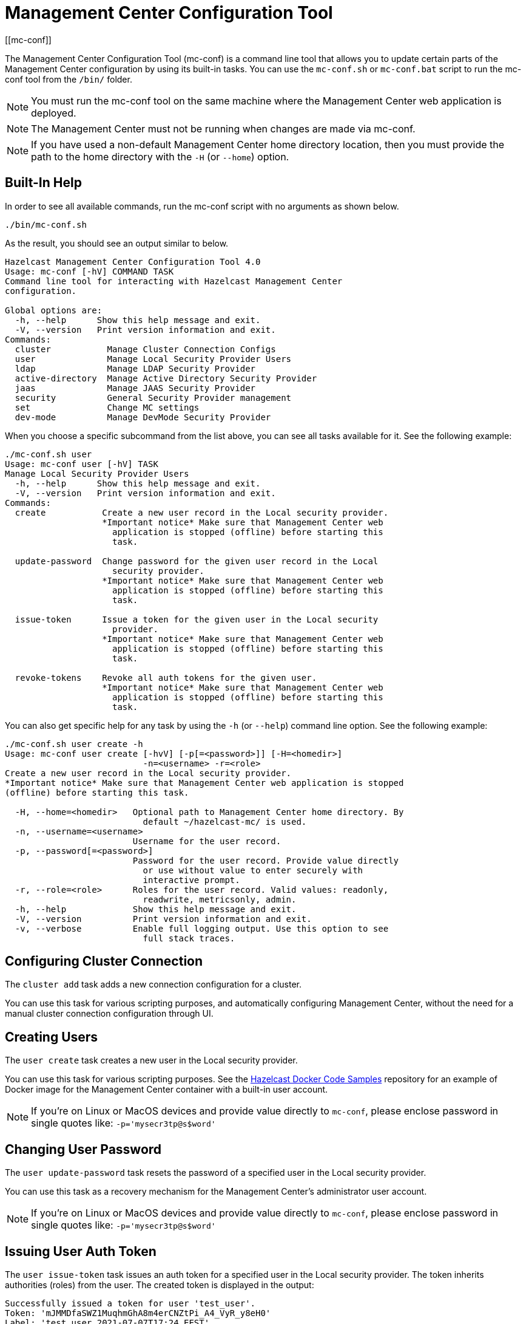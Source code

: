 = Management Center Configuration Tool
[[mc-conf]]

The Management Center Configuration Tool (mc-conf) is a command
line tool that allows you to update certain parts of the Management Center
configuration by using its built-in tasks. You can use the `mc-conf.sh`
or `mc-conf.bat` script to run the mc-conf tool from the `/bin/` folder.

NOTE: You must run the mc-conf tool on the same machine where the Management Center web application is deployed.

NOTE: The Management Center must not be running when changes are made via mc-conf.

NOTE: If you have used a non-default Management Center home directory location,
then you must provide the path to the home directory with the `-H` (or `--home`) option.

== Built-In Help

In order to see all available commands, run the mc-conf script with no
arguments as shown below.

```bash
./bin/mc-conf.sh
```

As the result, you should see an output similar to below.

```bash
Hazelcast Management Center Configuration Tool 4.0
Usage: mc-conf [-hV] COMMAND TASK
Command line tool for interacting with Hazelcast Management Center
configuration.

Global options are:
  -h, --help      Show this help message and exit.
  -V, --version   Print version information and exit.
Commands:
  cluster           Manage Cluster Connection Configs
  user              Manage Local Security Provider Users
  ldap              Manage LDAP Security Provider
  active-directory  Manage Active Directory Security Provider
  jaas              Manage JAAS Security Provider
  security          General Security Provider management
  set               Change MC settings
  dev-mode          Manage DevMode Security Provider

```

When you choose a specific subcommand from the list above, you can see all tasks available for it.
See the following example:

```
./mc-conf.sh user
Usage: mc-conf user [-hV] TASK
Manage Local Security Provider Users
  -h, --help      Show this help message and exit.
  -V, --version   Print version information and exit.
Commands:
  create           Create a new user record in the Local security provider.
                   *Important notice* Make sure that Management Center web
                     application is stopped (offline) before starting this
                     task.

  update-password  Change password for the given user record in the Local
                     security provider.
                   *Important notice* Make sure that Management Center web
                     application is stopped (offline) before starting this
                     task.

  issue-token      Issue a token for the given user in the Local security
                     provider.
                   *Important notice* Make sure that Management Center web
                     application is stopped (offline) before starting this
                     task.

  revoke-tokens    Revoke all auth tokens for the given user.
                   *Important notice* Make sure that Management Center web
                     application is stopped (offline) before starting this
                     task.

```

You can also get specific help for any task by using the `-h` (or `--help`)
command line option. See the following example:

```bash
./mc-conf.sh user create -h
Usage: mc-conf user create [-hvV] [-p[=<password>]] [-H=<homedir>]
                           -n=<username> -r=<role>
Create a new user record in the Local security provider.
*Important notice* Make sure that Management Center web application is stopped
(offline) before starting this task.

  -H, --home=<homedir>   Optional path to Management Center home directory. By
                           default ~/hazelcast-mc/ is used.
  -n, --username=<username>
                         Username for the user record.
  -p, --password[=<password>]
                         Password for the user record. Provide value directly
                           or use without value to enter securely with
                           interactive prompt.
  -r, --role=<role>      Roles for the user record. Valid values: readonly,
                           readwrite, metricsonly, admin.
  -h, --help             Show this help message and exit.
  -V, --version          Print version information and exit.
  -v, --verbose          Enable full logging output. Use this option to see
                           full stack traces.
```

== Configuring Cluster Connection

The `cluster add` task adds a new connection configuration for a cluster.

You can use this task for various scripting purposes, and automatically configuring Management Center, without the need for a manual cluster connection configuration through UI.

[[mc-conf-create-user]]
== Creating Users

The `user create` task creates a new user in the Local security
provider.

You can use this task for various scripting purposes. See the
https://github.com/hazelcast/hazelcast-docker-samples[Hazelcast Docker Code Samples]
repository for an example of Docker image for the Management Center container with
a built-in user account.

NOTE: If you're on Linux or MacOS devices and provide value directly to `mc-conf`, please enclose password in single quotes like: `-p='mysecr3tp@s$word'`

== Changing User Password

The `user update-password` task resets the password of a specified user in
the Local security provider.

You can use this task as a recovery mechanism for the Management Center's
administrator user account.

NOTE: If you're on Linux or MacOS devices and provide value directly to `mc-conf`, please enclose password in single quotes like: `-p='mysecr3tp@s$word'`

[[mc-conf-issue-token]]
== Issuing User Auth Token

The `user issue-token` task issues an auth token for a specified user in
the Local security provider. The token inherits authorities (roles) from the user. The created token is displayed in the output:
----
Successfully issued a token for user 'test_user'.
Token: 'mJMMDfaSWZ1MuqhmGhA8m4erCNZtPi_A4_VyR_y8eH0'
Label: 'test_user_2021-07-07T17:24 EEST'
----

== Revoking User Auth Tokens

The `user revoke-tokens` task revokes (deletes) all auth tokens for a specified user. This task works for users from all security providers,
not only the Local one.

== Configuring LDAP Security Provider

The `ldap configure` task configures the LDAP security provider.

You can use this task for various scripting purposes and automatically configuring Management Center without the need for a manual security provider configuration through UI.

You can encrypt the LDAP password before saving with this task.
See the xref:configuring.adoc#variable-replacers[Variable Replacers section] for more information.

As with the UI based LDAP configuration, you can also use keystore for secure password storage, by using the optional `--key-store-*` options, as shown in the examples below.

If you want to use the built-in Management Center managed keystore, you can add the following options:
`--ks-create --key-store=<hazelcast-mc directory>/mc.jceks --key-store-password=<password>`.
This creates a keystore in the default Management Center directory, and saves the LDAP password in it.
If you want to customize the keystore name or Management Center directory when starting Management Center, you need to reflect that with the `--key-store=<path>` option.

If you want to use the existing externally managed keystore, you can use the following options:
`--key-store=<keystore path> --key-store-password=<password> [--key-store-type=<type> --key-store-provider=<provider>]`.
Note that if the keystore with such path doesn't exist, task fails.

NOTE: You still need to properly configure Management Center to use keystore.
See xref:launching:auth-options.adoc#password-encryption[LDAP Authentication section] for details on using the built-in and existing keystores.

[[mc-conf-update-ldap-password]]
== Updating LDAP Password

The `ldap update-password` task updates the encrypted LDAP password stored in
the keystore. It expects information about the keystore such as its location and
password and the new LDAP password that you want to use. See the
xref:launching:auth-options.adoc#password-encryption[LDAP Authentication section] for more information on the
encrypted LDAP passwords. After updating the LDAP password, you need to click
on the **Reload Security Config** button on the login page.

== Configuring Active Directory Security Provider

The `active-directory configure` task configures the Active Directory security provider.

You can use this task for various scripting purposes, and automatically configuring Management Center, without the need for a manual security provider configuration through UI.

== Configuring JAAS Security Provider

The `jaas configure` task configures the JAAS security provider.

You can use this task for various scripting purposes, and automatically configuring Management Center, without the need for a manual security provider configuration through UI.

== Configuring OpenID Connect Security Provider

The `oidc configure` task configures the OpenID Connect security provider.

You can use this task for various scripting purposes, and automatically configuring Management Center, without the need for a manual security provider configuration through UI.

== Configuring SAML Security Provider

The `saml configure` task configures the SAML security provider.

You can use this task for various scripting purposes, and automatically configuring Management Center, without the need for a manual security provider configuration through UI.

== Configuring Dev Mode Security Provider

The `dev-mode` configure task configures the Dev Mode security provider.

You can use this task for various scripting purposes, and automatically configuring Management Center, without the need for a manual security provider configuration through UI.

== Resetting Security Provider

The `security reset` task resets current security provider used in
the Management Center. For the Local security provider it also deletes all
built-in user accounts. It deletes all user auth tokens.

You can use this task as a recovery mechanism for the Management Center deployment in case if a non-Local security provider is configured.
In case of the Local security provider, you can also use the `user create` or `user update-password`
task as the recovery mechanism.

== Enabling/Disabling Metrics Persistence

The `set metrics-persistence-enabled` task lets you choose whether
metrics should be persisted to disk or not.

== Hiding Sensitive Configuration Properties

The `set sensitive-properties` task configures the sensitive properties that must not be shown in plain text in Management Center.
`--hidden-properties` is a comma-separated list of member properties to be hidden in the member properties.
`--masked-config-properties` is a comma-separated list of XPath expressions in the member configuration to be masked.

== Advanced Features

mc-conf supports interactive options for secure processing of passwords.
To use it, you need to use the password option without providing a value, i.e., instead of
`--password=<password>` use `--password`.
When you use this option without providing a value, you will get a prompt to enter a value on the console.
An example of the interactive option usage is shown below.

```bash
./mc-conf.sh user update-password --username=admin --password
Enter value for --password (Password for the user record. Provide value directly,
or use without value to enter securely with interactive prompt.): ********
Successfully changed password for user 'admin'.

```

As you see in the above example, the password input is not echoed to the console
since it is provided with the secure interactive mode.

Another advanced feature of mc-conf is the support for argument files. When an
argument beginning with the character `@` is encountered, it is treated as a path
leading to a text file. The contents of that file are automatically expanded into
the current task. An example of the argument file usage is shown below.

```bash
./mc-conf.sh user update-password @arg-file.txt
Successfully changed password for user 'admin'.
cat arg-file.txt
--username=admin --password=mnb3c4s0
```
